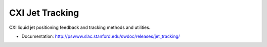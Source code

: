 ===============================
CXI Jet Tracking
===============================

.. image:: https://img.shields.io/travis/pcdshub/jet_tracking.svg
        :target: https://travis-ci.org/pcdshub/jet_tracking

.. image:: https://img.shields.io/pypi/v/jet_tracking.svg
        :target: https://pypi.python.org/pypi/jet_tracking


CXI liquid jet positioning feedback and tracking methods and utilities.

* Documentation: http://pswww.slac.stanford.edu/swdoc/releases/jet_tracking/
